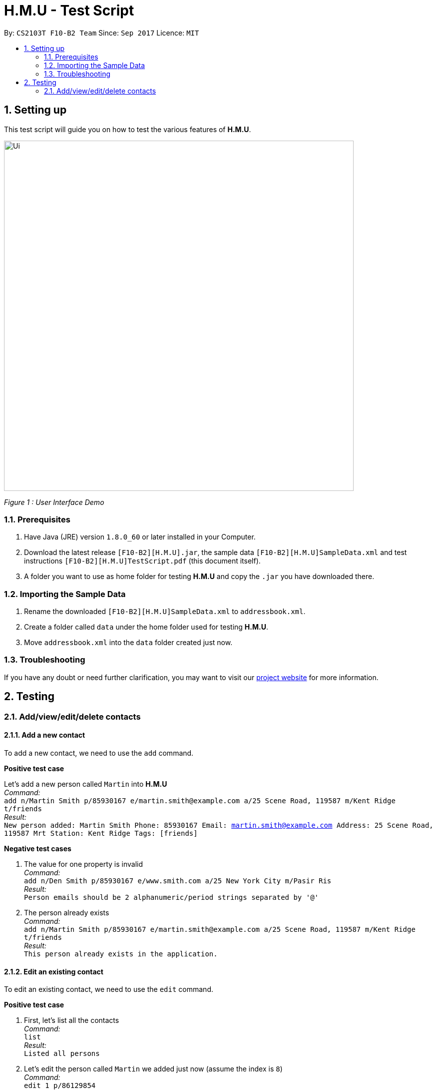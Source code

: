 = H.M.U - Test Script
:toc:
:toc-title:
:toc-placement: preamble
:sectnums:
:imagesDir: ../../../../docs/images
:stylesDir: ../../../../docs/stylesheets
:experimental:
ifdef::env-github[]
:tip-caption: :bulb:
:note-caption: :information_source:
endif::[]
:repoURL: https://github.com/CS2103AUG2017-F10-B2/main

// Workaround for asciidoctor-pdf compatibility issues.
:keyboard-icon: &#9000;

By: `CS2103T F10-B2 Team`      Since: `Sep 2017`      Licence: `MIT`

== Setting up

This test script will guide you on how to test the various features of **H.M.U**.

image::Ui.png[width="700"]
_Figure 1 : User Interface Demo_

=== Prerequisites

. Have Java (JRE) version `1.8.0_60` or later installed in your Computer.
. Download the latest release `[F10-B2][H.M.U].jar`, the sample data `[F10-B2][H.M.U]SampleData.xml` and test instructions
`[F10-B2][H.M.U]TestScript.pdf` (this document itself).
. A folder you want to use as home folder for testing **H.M.U** and copy the `.jar` you have downloaded there.

=== Importing the Sample Data

. Rename the downloaded `[F10-B2][H.M.U]SampleData.xml` to `addressbook.xml`.
. Create a folder called `data` under the home folder used for testing **H.M.U**.
. Move `addressbook.xml` into the `data` folder created just now.

=== Troubleshooting

If you have any doubt or need further clarification, you may want to visit our https://github.com/CS2103AUG2017-F10-B2/main[project website]
for more information.

== Testing

=== Add/view/edit/delete contacts

==== Add a new contact

To add a new contact, we need to use the `add` command.

*Positive test case*

Let's add a new person called `Martin` into *H.M.U* +
_Command:_ +
`add n/Martin Smith p/85930167 e/martin.smith@example.com a/25 Scene Road, 119587 m/Kent Ridge t/friends` +
_Result:_ +
`New person added: Martin Smith Phone: 85930167 Email: martin.smith@example.com Address: 25 Scene Road, 119587 Mrt Station: Kent Ridge Tags: [friends]`

*Negative test cases*

. The value for one property is invalid +
_Command:_ +
`add n/Den Smith p/85930167 e/www.smith.com a/25 New York City m/Pasir Ris` +
_Result:_ +
`Person emails should be 2 alphanumeric/period strings separated by '@'`

. The person already exists +
_Command:_ +
`add n/Martin Smith p/85930167 e/martin.smith@example.com a/25 Scene Road, 119587 m/Kent Ridge t/friends` +
_Result:_ +
`This person already exists in the application.`

==== Edit an existing contact

To edit an existing contact, we need to use the `edit` command.

*Positive test case*

. First, let's list all the contacts +
_Command:_ +
`list` +
_Result:_ +
`Listed all persons`

. Let's edit the person called `Martin` we added just now (assume the index is `8`) +
_Command:_ +
`edit 1 p/86129854` +
_Result:_ +
`Edited Person: Alex Yeoh Phone: 86129854 Email: alexyeoh@example.com Address: Blk 30 Geylang Street 29, #06-40 Mrt Station: Kallang Tags: [friends]`

*Negative test cases*

. The index is invalid (assume there are fewer than 100 contacts in the application) +
_Command:_ +
`edit 100 a/LA` +
_Result:_ +
`The person index provided is invalid.`

==== View the details of a person

To view the details of an existing contact, we need to use the `select` command.

. First, let's list all the contacts  +
_Command:_ +
`list` +
_Result:_ +
`Listed all persons`

. Then, select the person we want to view (assume there is at least 1 contact in the application) +
_Command:_ +
`select 1` +
_Result:_ +
The person's details will be shown on the right-hand side of the interface.

==== Delete an existing person

To delete an existing contact, we need to use the `delete` command.

. First, let's list all the contacts +
_Command:_ +
`list` +
_Result:_ +
`Listed all persons`

. Then, delete the first person (assume there is at least 1 contact in the application) +
_Command:_ +
`delete 1` +
_Result:_ +
`Deleted Person: Alex Yeoh Phone: 87438807 Email: alexyeoh@example.com Address: Blk 30 Geylang Street 29, #06-40 Tags: [friends]`


==== Add, Clear and visualize the schedule to an existing person



. First, let's list all the contacts +
_Command:_ +
`list` +
_Result:_ +
`Listed all persons`

. Add schedule to a person +
_Command:_ +
`addSchedule 1 d/Monday st/0800 et/1000` +
_Result:_ +
`Free time slot successfully added`

. Visualize schedule of a person +
_Command:_ +
`visualize 1` +
_Result:_ +
`Visualized Success! 1`
and shows all free time slots in the ui as well as the console.

. Clear schedule of a person +
_Command:_ +
`clearSchedule 1 d/Monday st/0930 et/1000` +
_Result:_ +
`Schedule successfully cleared`

. Visualize schedule of a person +
_Command:_ +
`visualize 1` +
_Result:_ +
`Visualized Success! 1`
and shows all free time slots in the ui as well as the console. +
Note that the free time slot is cleared from 9:30 to 10:00.

==== Arrange a meeting schedule for a list of people

To arrange a meeting slot we need to use the `arrange` command.
Let's configure some schedule first: +
`addSchedule 1 d/Monday st/0800 et/1000` +
`addSchedule 2 d/Monday st/0900 et/1000` +
`addSchedule 3 d/Monday st/0600 et/0930` +
`addSchedule 4 d/Monday st/0900 et/1800` +
`addSchedule 1 d/Saturday st/0800 et/1000` +
`addSchedule 2 d/Saturday st/0900 et/1000` +
`addSchedule 3 d/Saturday st/0600 et/0930` +
`addSchedule 4 d/Saturday st/0900 et/1800` +
Then, `arrange 1 2 3 4` will only show Monday and Saturday 9:00-9:30 as common slots.

==== Login feature

To create a default account, the user needs to type in `createDefaultAcc`
The default user name and password are all "admin". +

To remove this account, one needs to type `removeLogin username password`
e.g `removeLogin admin admin`
_Result:_ +
`Login removed successfully` +

Again, we create the login feature `createDefaultAcc`. +
Let's say the password is to be changed to `123456`. +
Another command, `changepw` is to be used here. +
_Command:_ +
`changepw admin password newpassword` +
then `newpassword` is the password for account admin now. +
If the user wants to change the user name, he can call +
`changeuser admin user newpassword` and the account name is admin now. +

==== Looking for an existing contact

To look for a specific contact we can use the comprehensive find command to do so.


*Positive test case*

. First, let's list all the contacts +
_Command:_ +
`list` +
_Result:_ +
`Listed all persons`

. Let's try to find the contacts that satisfy any of the conditions of the command.
_Command:_ +
`find OR n/John e/johndoe t/friend` +
Will result in all the contacts with the name John, the email johndoe or a friend of the user listed.

. Let's try to find the contacts that satisfy all of the conditions of the command.
_Command:_ +
`find AND n/John e/johndoe t/friend` +
only one person is listed.

==== Undo/redo previous commands

Use `undo` or `redo` to undo/redo the last command entered.
